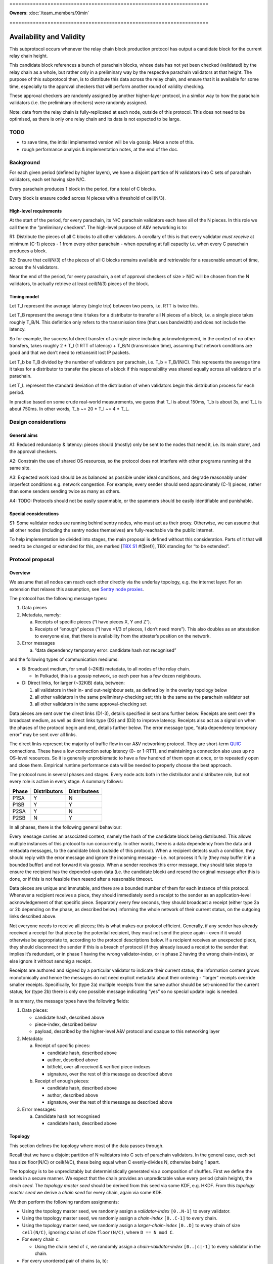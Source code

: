 \====================================================================

**Owners**: :doc:`/team_members/Ximin`

\====================================================================

Availability and Validity
=========================

This subprotocol occurs whenever the relay chain block production protocol has output a candidate block for the current relay chain height.

This candidate block references a bunch of parachain blocks, whose data has not yet been checked (validated) by the relay chain as a whole, but rather only in a preliminary way by the respective parachain validators at that height. The purpose of this subprotocol then, is to distribute this data across the relay chain, and ensure that it is available for some time, especially to the approval checkers that will perform another round of validity checking.

These approval checkers are randomly assigned by another higher-layer protocol, in a similar way to how the parachain validators (i.e. the preliminary checkers) were randomly assigned.

Note: data from the relay chain is fully-replicated at each node, outside of this protocol. This does not need to be optimised, as there is only one relay chain and its data is not expected to be large.

TODO
----

-  to save time, the initial implemented version will be via gossip. Make a note of this.
-  rough performance analysis & implementation notes, at the end of the doc.

Background
----------

For each given period (defined by higher layers), we have a disjoint partition of N validators into C sets of parachain validators, each set having size N/C.

Every parachain produces 1 block in the period, for a total of C blocks.

Every block is erasure coded across N pieces with a threshold of ceil(N/3).

High-level requirements
~~~~~~~~~~~~~~~~~~~~~~~

At the start of the period, for every parachain, its N/C parachain validators each have all of the N pieces. In this role we call them the “preliminary checkers”. The high-level purpose of A&V networking is to:

R1: Distribute the pieces of all C blocks to all other validators. A corollary of this is that every validator *must receive* at minimum (C-1) pieces - 1 from every other parachain - when operating at full capacity i.e. when every C parachain produces a block.

R2: Ensure that ceil(N/3) of the pieces of all C blocks remains available and retrievable for a reasonable amount of time, across the N validators.

Near the end of the period, for every parachain, a set of approval checkers of size > N/C will be chosen from the N validators, to actually retrieve at least ceil(N/3) pieces of the block.

Timing model
~~~~~~~~~~~~

Let T_l represent the average latency (single trip) between two peers, i.e. RTT is twice this.

Let T_B represent the average time it takes for a distributor to transfer all N pieces of a block, i.e. a single piece takes roughly T_B/N. This definition only refers to the transmission time (that uses bandwidth) and does not include the latency.

So for example, the successful direct transfer of a single piece including acknowledgement, in the context of no other transfers, takes roughly 2 \* T_l (1 RTT of latency) + T_B/N (transmission time), assuming that network conditions are good and that we don’t need to retransmit lost IP packets.

Let T_b be T_B divided by the number of validators per parachain, i.e. T_b = T_B/(N/C). This represents the average time it takes for a distributor to transfer the pieces of a block if this responsibility was shared equally across all validators of a parachain.

Let T_L represent the standard deviation of the distribution of when validators begin this distribution process for each period.

In practise based on some crude real-world measurements, we guess that T_l is about 150ms, T_b is about 3s, and T_L is about 750ms. In other words, T_b ~= 20 \* T_l ~= 4 \* T_L.

Design considerations
---------------------

General aims
~~~~~~~~~~~~

A1: Reduced redundancy & latency: pieces should (mostly) only be sent to the nodes that need it, i.e. its main storer, and the approval checkers.

A2: Constrain the use of shared OS resources, so the protocol does not interfere with other programs running at the same site.

A3: Expected work load should be as balanced as possible under ideal conditions, and degrade reasonably under imperfect conditions e.g. network congestion. For example, every sender should send approximately (C-1) pieces, rather than some senders sending twice as many as others.

A4: TODO: Protocols should not be easily spammable, or the spammers should be easily identifiable and punishable.

Special considerations
~~~~~~~~~~~~~~~~~~~~~~

S1: Some validator nodes are running behind sentry nodes, who must act as their proxy. Otherwise, we can assume that all other nodes (including the sentry nodes themselves) are fully-reachable via the public internet.

To help implementation be divided into stages, the main proposal is defined without this consideration. Parts of it that will need to be changed or extended for this, are marked [`TBX S1 <#sentry-node-proxies>`_ #($ref)], TBX standing for “to be extended”.

Protocol proposal
-----------------

Overview
~~~~~~~~

We assume that all nodes can reach each other directly via the underlay topology, e.g. the internet layer. For an extension that relaxes this assumption, see `Sentry node proxies <#sentry-node-proxies>`_.

The protocol has the following message types:

1. Data pieces
2. Metadata, namely:

   a. Receipts of specific pieces (“I have pieces X, Y and Z”).
   b. Receipts of “enough” pieces (“I have >1/3 of pieces, I don’t need more”). This also doubles as an attestation to everyone else, that there is availability from the attester’s position on the network.

3. Error messages

   a. “data dependency temporary error: candidate hash not recognised”

and the following types of communication mediums:

-  B: Broadcast medium, for small (~2KiB) metadata, to all nodes of the relay chain.

   -  In Polkadot, this is a gossip network, so each peer has a few dozen neighbours.

-  D: Direct links, for larger (~32KiB) data, between:

   1. all validators in their in- and out-neighbour sets, as defined by in the overlay topology below
   2. all other validators in the same preliminary-checking set; this is the same as the parachain validator set
   3. all other validators in the same approval-checking set

Data pieces are sent over the direct links (D1-3), details specified in sections further below. Receipts are sent over the broadcast medium, as well as direct links type (D2) and (D3) to improve latency. Receipts also act as a signal on when the phases of the protocol begin and end, details further below. The error message type, “data dependency temporary error” may be sent over all links.

The direct links represent the majority of traffic flow in our A&V networking protocol. They are short-term `QUIC <https://quicwg.org/base-drafts/draft-ietf-quic-transport.html>`__ connections. These have a low connection setup latency (0- or 1-RTT), and maintaining a connection also uses up no OS-level resources. So it is generally unproblematic to have a few hundred of them open at once, or to repeatedly open and close them. Empirical runtime performance data will be needed to properly choose the best approach.

The protocol runs in several phases and stages. Every node acts both in the distributor and distributee role, but not every role is active in every stage. A summary follows:

===== ============ ============
Phase Distributors Distributees
===== ============ ============
P1SA  Y            N
P1SB  Y            Y
P2SA  Y            N
P2SB  N            Y
===== ============ ============

In all phases, there is the following general behaviour:

Every message carries an associated context, namely the hash of the candidate block being distributed. This allows multiple instances of this protocol to run concurrently. In other words, there is a data dependency from the data and metadata messages, to the candidate block (outside of this protocol). When a recipient detects such a condition, they should reply with the error message and ignore the incoming message - i.e. not process it fully (they may buffer it in a bounded buffer) and not forward it via gossip. When a sender receives this error message, they should take steps to ensure the recipient has the depended-upon data (i.e. the candidate block) and resend the original message after this is done, or if this is not feasible then resend after a reasonable timeout.

Data pieces are unique and immutable, and there are a bounded number of them for each instance of this protocol. Whenever a recipient receives a piece, they should immediately send a receipt to the sender as an application-level acknowledgement of that specific piece. Separately every few seconds, they should broadcast a receipt (either type 2a or 2b depending on the phase, as described below) informing the whole network of their current status, on the outgoing links described above.

Not everyone needs to receive all pieces; this is what makes our protocol efficient. Generally, if any sender has already received a receipt for that piece by the potential recipient, they must not send the piece again - even if it would otherwise be appropriate to, according to the protocol descriptions below. If a recipient receives an unexpected piece, they should disconnect the sender if this is a breach of protocol (if they already issued a receipt to the sender that implies it’s redundant, or in phase 1 having the wrong validator-index, or in phase 2 having the wrong chain-index), or else ignore it without sendnig a receipt.

Receipts are authored and signed by a particular validator to indicate their current status; the information content grows monotonically and hence the messages do not need explicit metadata about their ordering - “larger” receipts override smaller receipts. Specifically, for (type 2a) multiple receipts from the same author should be set-unioned for the current status; for (type 2b) there is only one possible message indicating “yes” so no special update logic is needed.

In summary, the message types have the following fields:

1. Data pieces:

   - candidate hash, described above
   - piece-index, described below
   - payload, described by the higher-level A&V protocol and opaque to this networking layer

2. Metadata:

   a. Receipt of specific pieces:

      - candidate hash, described above
      - author, described above
      - bitfield, over all received & verified piece-indexes
      - signature, over the rest of this message as described above

   b. Receipt of enough pieces:

      - candidate hash, described above
      - author, described above
      - signature, over the rest of this message as described above

3. Error messages:

   a. Candidate hash not recognised

      - candidate hash, described above

Topology
~~~~~~~~

This section defines the topology where most of the data passes through.

Recall that we have a disjoint partition of N validators into C sets of parachain validators. In the general case, each set has size floor(N/C) or ceil(N/C), these being equal when C evenly-divides N, otherwise being 1 apart.

The topology is to be unpredictably but deterministically generated via a composition of shuffles. First we define the seeds in a secure manner. We expect that the chain provides an unpredictable value every period (chain height), the *chain seed*. The *topology master seed* should be derived from this seed via some KDF, e.g. HKDF. From this *topology master seed* we derive a *chain seed* for every chain, again via some KDF.

We then perform the following random assignments:

-  Using the topology master seed, we randomly assign a *validator-index* ``[0..N-1]`` to every validator.
-  Using the topology master seed, we randomly assign a *chain-index* ``[0..C-1]`` to every chain.
-  Using the topology master seed, we randomly assign a *larger-chain-index* ``[0..D]`` to every chain of size ``ceil(N/C)``, ignoring chains of size ``floor(N/C)``, where ``D == N mod C``.
-  For every chain ``c``:

   -  Using the chain seed of ``c``, we randomly assign a *chain-validator-index* ``[0..|c|-1]`` to every validator in the chain.

-  For every unordered pair of chains (``a``, ``b``):

   -  Using (the chain seed of ``a``) XOR (the chain seed of ``b``), we randomly assign a matching between the chain-validator-indexes of ``a`` and ``b``. There are two cases:

      -  If ``|a| == |b|`` then the assignment can be performed straightforwardly, e.g. via a random shuffle on ``[0..|a|-1]`` interpreted as a matching, on the complete bipartite graph between the nodes of ``a`` and ``b``. **Example**: if ``|a| == 10`` then we shuffle ``[0..9]`` then zip the result with ``[0..9]`` to get a list-of-pairs to be interpreted as bidirectional matches.
      -  If ``|a| == |b| + 1`` then we first select an index from ``b`` to act as the extra index. The selected index would be ``larger-chain-index(a) mod |b|``. We now can perform the random matching as above, except that the match against the extra-index goes only from ``b`` to ``a``. **Example**: if ``larger-chain-index(a) == 57``, ``|a| == 11``, ``|b| == 10`` then we would randomly assign a matching between ``[0..10]`` and ``[0..10]``, where ``10`` on the RHS is later replaced by ``7``, and ``7 -> (some index of a)`` but not ``(some index of a) -> 7``. Note that ``7`` also has another bidirectional match with some other index of a.
      -  If ``|a| + 1 == |b|`` then as above, but of course flipped.

   -  This matching defines part of the in-neighbours and out-neighbours of the validators of a pair of chains: for everyone in the pair of chains, it adds 1 in-neighbour, and 0, 1, or 2 out-neighbours depending on the size of the chains.

The above assignment can be calculated by everyone in the same way, and gives an in-neighbour-set of ``C-1`` for every validator, satisfying our `requirement <#high-level-requirements>`_ R1.

Some validators will have slightly more than ``C-1`` validators in their out-neighbour set, but we attempt to spread this evenly across the validators, satisfying our aim A3. This is what the indexes are for; without these we cannot attempt to spread the load. In summary, validators will either have ``C-1``, ``D-1``, or ``C-1 + ceil-or-floor(D/floor(N/C))`` out-neighbours, where ``D == N mod C``. **Example**: if ``N == 998``, ``C == 100``, then this would be ``{99, 97, 109, 110}``; and if ``N == 1001``, ``C == 100``, then this would be ``{99, 0, 99, 100}``, with only one validator having the ``0``.

Additionally, links are used in a bidirectional way as much as possible, helping to optimise the resource usage in terms of connections.

Note: in general, KDFs require an additional input, the “security context”. Typically this should be a string that is not used in any other context globally. For example the string ``"polkadot A&V topology master seed, generating validator-index"``, ``"polkadot A&V chain seed for chain $chain-id"``, etc, will be sufficient.

Notational definitions
^^^^^^^^^^^^^^^^^^^^^^

In the protocol phases descriptions below, we use some shorthand notation for convenience:

When we refer to a validator ``(c, i)``, we mean the validator on parachain with chain-index c and chain-validator-index i, as defined previously.

When we have to iterate through a out-neighbour-set of some validator ``(c, i)``, we do this in chain-index order. That is, for all ``v`` in ``out-neighbour(c, i)`` we iterate through the ``v`` in increasing order of ``chain-index(v)``. Recall that these chain-index values range from ``[0..C-1]``; we start the iteration at ``c+1`` (unless otherwise stated) and go around cyclicly, wrapping back to ``0`` after reaching ``C-1``, then proceeding onto ``c-1``. For in-neighbour sets, we start the iteration at ``c-1`` (unless otherwise stated), go in *decreasing* order of ``chain-index(v)``, and go around cyclicly eventually reaching ``c+1``.

Note that for out-neighbour sets, there might be several ``v`` with the same ``chain-index(v)``, in which case we can go through these in any order, e.g. the key-id of ``v`` itself.

Protocol phase 1: initial distribution
~~~~~~~~~~~~~~~~~~~~~~~~~~~~~~~~~~~~~~

As described in detail above, every validator is both a distributor of roughly C pieces and a distributee (recipient) of (C-1) pieces. Every piece has one source parachain and one main target-storer, and so we can index pieces with a tuple ``piece(c_s, v_t)`` which would read as *the piece with source parachain \``c_s`\` and destination validator \``v_t`\`*. ``c_s`` is a chain-index, and ``v_t`` is a validator-index as defined previously.

In phase 1, pieces are distributed by the source parachain validators to the main target-storers. This happens in two stages. Stage A is where most of the material is distributed, and stage B acts as a backup mechanism for anything that was missed during stage A.

**Stage A**

As a distributor, each validator ``(c, i)`` attempts to send the relevant pieces to everyone else in their out-neighbour set, i.e. ``piece(c, v) for v in out-neighbour(c, i)``, iterating in order described previously. Conversely as a distributee, each validator ``(c, i)`` expects to receive their relevant pieces from everyone else in their in-neighbour set, i.e. ``piece(chain-index(v), i) for v in in-neighbour(c, i)``.

In more detail:

Each distributor ``(c, i)`` will, with parallelism = C / 4, iterate through the neighbour-set, trying to send the relevant piece to each target ``v``. C / 4 comes from our estimate that ``T_b ~= 4 * T_L``.

Trials are done with a timeout, slightly larger than T_l. Sending is via QUIC. In order for it to be treated as a success, it should include an acknowledgement of receipt. Note this is orthogonal from the gossiped receipts which include a validator signature; by contrast this transport-level receipt can be assumed to be already protected by QUIC :doc:`transport authentication <./L-authentication>`.

If a gossiped receipt is received at any point during the whole process, for a target for a piece, then we can interpret that to mean that the target obtained the piece from a different sender in the meantime, and we should cancel the sending attempt with success.

**Stage B**

As a distributee, if after a grace period we still haven’t received our piece from a validator in our in-neighbour set, say from a validator on parachain ``c'``, then we will ask the other validators on that parachain ``c'`` for the piece, load-balanced as described in more detail below.

This gives the distributee a more direct level of control over obtaining their own pieces.

As a distributor, if after our own stage A process is finished, we have received fewer than ceil(N/3) of the receipts of ``out-neighbour(c, i')`` for some other ``i'`` - then we will begin the stage A process for this out-neighbour set too, load-balanced as described in more detail below.

This helps to handle cases where a distributor validator is unavailable for everyone, either due to severe network issues or due to malicious behaviour. In this case, we hope to save a bit of latency by pro-actively distributing these pieces before being asked for them.

--------------

In more detail, for load-balancing purposes we suggest the following:

For distributees ``(c, i)`` expecting a piece from distributor ``(c', i') for some i' in in-neighbour(c, i)``, the grace period they wait for should be ``2 * T_L`` plus the expected slot time ``T_b / C * s`` where ``s = (c - c') mod C`` as defined in stage A, before asking other alternative distributors for the piece. When doing so, say from distributors ``(c', i'')`` with fixed ``c'``, varying ``i'' != i'``, they should start with ``i'' = i' + v mod chain-size(c')`` first, where ``v`` is the distributee’s validator-index, then increasing ``i''`` until wrapping around back to ``i' + v - 1``.

For distributors ``(c, i)`` when distributing to another set ``out-neighbour(c, i')`` that is missing too many receipts, they should prioritise sets by the signed difference ``d = (i' - i) mod |chain-size(c)|`` between the chain-validator-indexes, and iterate through the set skipping targets for whom a receipt has already been received. The iteration should start from ``c + 1 + floor(d*R)``, where ``R = (|out-neighbour(c, i')| - 1) / (|chain-size(c)| - 1)``, which load-balances across any other distributor in chain ``c`` that might also be distributing to ``out-neighbour(c, i')``.

For example, with ``C == 100`` and ``N/C == 10``, a distributor (57, 3) who has finished distributing to ``out-neighbour(57, 3)`` and observes that ``out-neighbour(57, 2)``, ``out-neighbour(57, 4)``, ``out-neighbour(57, 7)`` are missing too many receipts, would proceed to distribute to validators from ``out-neighbour(57, 4)`` with chain-index ``69 == 57 + 1 + 1*(99/9)``, then 70, 71 and so on, skipping anyone whose receipts have already been received.

Protocol phase 2: approval checking
~~~~~~~~~~~~~~~~~~~~~~~~~~~~~~~~~~~

In phase 2, a higher layer defines a set of approval checkers for every parachain. The size of the set starts at a given baseline N/C, the same as the parachain validators, but may be increased dynamically after the initial selection, up to potentially several times the baseline. At least ceil(N/3) of the pieces of that parachain’s block must be distributed to these approval checkers.

As in phase 1, this happens in two stages. Additionally, and throughout the whole phase including both stages, checkers should connect to each other and distribute the pieces to each other via these connections. They may use the gossip protocol for this purpose, including any set reconciliation protocols. However these connections (and the bandwidth associated with them) are not intended for other uses of the main gossip protocol and are not intended to be considered “connected” to the main gossip topology, one of the reasons being that this allows us to analyse the resource usages of each subprotocol separately.

Unlike phase 1, distributees do not need to broadcast receipts for every individual piece, but only a “minimum received” receipt for parachain v, when they have received ceil(N/3) or more pieces of the block for parachain v.

**Stage A**

Stage A of phase 2 proceeds similarly to stage A of phase 1, except that:

-  Each distributor ``(c, i)`` only distributes to half of its out-neighbour set, instead of the whole set. This is 3/2 of the minimum ``ceil(N/3)`` required, which should give a generous margin for success. As a concrete decision, this would be the first half of the standard iteration order as described previously, of length ``ceil(C/2) - 1``.
-  Each distributor ``(c, i)``, when sending to target ``v`` does not send piece ``(c, v)`` as they would in phase 1, but rather piece ``(c, v')`` for all ``v'`` in ``out-neighbour(c, i)``) where ``v`` is an approval checker for ``chain-index(v')``, and for which they have not received a gossiped receipt from ``v`` for. The number of parachains assigned to each approval checker will be not too much higher than 1.

By re-using the basic structure from phase 1, we also automatically gain its other nice properties such as load-balancing.

**Stage B**

Stage B of phase 2 is morally similar to stage B of phase 1, but ends up being structurally quite different, due to the different high-level requirements.

Each distributee ``(c, i)`` is not expecting any specific pieces from anyone, but rather ``ceil(N/3)`` pieces of the block from every parachain ``c_v`` for which it is a approval checker. After a grace period of ``2 * T_L``, if they have not received enough pieces for any ``c_v``, they will begin querying other validators for their pieces for these blocks.

For load-balancing, this querying of other in-neighbour sets begins at ``in-neighbour(c, i')``, starting with ``i' = i + 1``, increasing until it wraps around back to ``i``. The iteration through each in-neighbour set starts from ``c - ceil(C/2) mod C``, with decreasing chain-index as described previously. This means that the last validators to be queried will be precisely the ones that (are supposed to) have sent us pieces already in stage A, helping to avoid duplication.

At any time, if the distributee receives ``ceil(N/3)`` or more pieces of the blocks of every parachain ``c_v`` for which they are a approval checker for, they can cancel the above process with success.

Each distributor is responsible for a smaller fraction of the required pieces for each block, by design. Therefore, we don’t need a separate follow-up part for distributors.

Resource usage and bounds
~~~~~~~~~~~~~~~~~~~~~~~~~

Incoming messages
^^^^^^^^^^^^^^^^^

For each candidate block, every validator expects to receive:

-  in phase 1, up to ``C-1`` pieces for their parachain (that they are a preliminary checker of)
-  in phase 2, up to ``ceil(N/3) * A`` pieces, where ``A`` is the number of parachain they are assigned to perform approval checks for

Implementations should ensure they have enough memory available for these incoming messages, and not allow inappropriate messages to use up this reserved memory.

We assume that the block production protocol also has some way to bound the number of candidate blocks under simultaneous consideration, and make use of this bound here.

Implementations MAY reserve additional memory for messages that would otherwise generate a “data dependency temporary error”, to potentially speed up later processing, but this must not interfere or reduce the available memory for the above.

Outgoing messages
^^^^^^^^^^^^^^^^^

As per normal flow control requirements, the application layer should not send directly onto the network, but rather maintain an outgoing buffer *for each outgoing stream* which the network layer can take items from when it detects (via QUIC flow control) that the peer is able to receive more items on that stream. If the recipient is slow then a buffer may become full, in which case the application layer must define a drop/retention policy for maintaining these buffers at their maximum size; this generally may require the buffer to have some application-specific structure. We suggest a policy below:

For broadcast medium streams, we are sending receipts (type 2a and 2b) periodically. For the outgoing buffer therefore, for each possible receipt-issuer (i.e. validator, of which there are ``N``), we should retain only the “latest” status update as per the update logic described in the overview. This implies the buffer must have capacity ``2*N``.

For direct link streams, we are sending up to ``A`` pieces plus ``A`` receipts as responses, where ``A`` is the number of parachains they are assigned to perform approval checks for, ``A`` being not too much higher than 1. For the outgoing buffer therefore, we can just buffer all of them, and don’t have to worry about a retention policy.

Error messages should go on the outgoing buffer corresponding to the incoming stream the error message is a reply to. The exact behaviour is not so important, but since each message can generate up to 1 error, it would be reasonable to reserve the same amount of space for errors as for the other messages (assuming your peer is behaving the same way). There is no good reason to consume error messages slowly, so if this part of the buffer becomes full then we should just disconnect the peer.

The network layer should take items from the buffer, in the order in which they were added to the buffer by the application layer, but starting with error messages first.

Since the same messages may be sent to multiple recipients, the items in the buffers should be references to the actual message raw bytes rather than a copy, that prevent the message from being garbage-collected. So in terms of raw data each validator will store up to:

-  ``N`` receipts of type 2a
-  ``N`` receipts of type 2b
-  ``N`` pieces for the validator’s parachain
-  ``C-1`` pieces received in phase 1, meant to be stored long-term
-  ``ceil(N/3) * A`` pieces received in phase 2
-  optional space for other pieces received spuriously

for each instance of the protocol.

Design explanation
~~~~~~~~~~~~~~~~~~

We directly use the underlying network (i.e. the internet) for transport, and not an overlay network, because we considered the latter choice unsuitable for our high-level requirements:

1. Each piece is sent to a small set of specific people, rather than everyone.

2. a. People that want a specific piece of data, know where to get it -i.e. validators, for their own piece, get each piece from the preliminary checkers for that piece.
   b. Other people want non-specific pieces - i.e. approval validators, want any 1/3 of all pieces to be able to reconstruct.

Overlay topologies are generally more useful for the exact opposite of the above:

1. Each data piece is sent to nearly everyone.
2. People want a specific data piece, but don’t know where (what network address) to get it from.

For example, bittorrent has similar requirements and does not use a structured overlay either. The peers there connect to other peers on a by-need basis.

The “ring” structure was chosen to make it easier to do load-balancing, as everyone can just “go around the ring” for most of these sorts of tasks, starting from their own position. The problem with (e.g.) having N clients independently randomly choose from N servers is that 1/3 of servers won’t be chosen, and 1/4 of them will have multiple clients -see `N balls and N buckets <https://theartofmachinery.com/2020/01/27/systems_programming_probability.html#n-balls-in-n-buckets>`__.

In the “ideal case”, everyone starts stage A simultaneously, there is no network congestion, and all pieces are uniformly sized. Then, our stage A will have a completely evenly-distributed traffic profile, since everyone is scheduled to send a different piece to everyone else at all times. While we know that this “ideal case” will never be observed in practise, it gives us a reference point for the rest of the design.

In practise, we assume that everyone will be entering the stage at different times, normally distributed with standard deviation on the order of a few seconds. The parallel sending strategy therefore provides a good chance that there will be a “slot” available, helping to smooth out any spikes caused by multiple sources attempting to send to the same target at once.

The other details follow quite naturally from these design choices and the initial requirements. Of course there is room for further optimisation in many of the details, for the future.

Implementation notes
~~~~~~~~~~~~~~~~~~~~

TODO

Push vs pull

Rate-limiting, including for proxies [TBX S1 #3]

Possible layers
^^^^^^^^^^^^^^^

TODO

Erasure coding
^^^^^^^^^^^^^^

As mentioned in the background, each block is divided into pieces which are then distributed. In practise this is done by an erasure code, but this networking layer does not need to know the details of that. The only knowledge it requires is:

-  an assignment of pieces to N validators
-  the threshold of the erasure code, e.g. ceil(N/3)

When receiving each piece, we also need to be able to authenticate it individually without having received any of the other pieces.

Extensions
----------

Sentry node proxies
~~~~~~~~~~~~~~~~~~~

This extension deals with a scenario where we need to consider S1, i.e. where some nodes are running behind sentry nodes, who must act as their proxy. In other words, nodes have two types of reachability:

a. fully-reachable by the public internet
b. not reachable, except by their sentry nodes who are trusted

(a) was the assumption we made of all nodes in the main proposal, and now we must also account for (b). Note that this is a more restricted assumption than an arbitrary internet topology - the latter would require a fully-general NAT traversal solution, which is more complex and carries more runtime overhead.

Specifically for A&V direct sending, this translates to the following scenarios:

a. for incoming connections, the sentry node accepts these and proxies them back to the validator node
b. for outgoing connections, either the validator node makes the connection directly, or else makes it via their sentry node.

In some cases where both peers are behind their own sentries, this may be up to 2 hops. However, it is unnecessary to have special-case logic to handle this situation. The following general rules will suffice, and they can be applied even to normal validator nodes (those running without sentries):

1. For the address book, the validator should insert (or have their sentry nodes insert) the addresses of whatever nodes are acting as incoming proxies for it, what other people can reach. The following details are important:

   a. each record should include a creation date, so that later entries unambiguously obsolete earlier entries. Thus load-balancing can be done in a more predictable way, across the full set of addresses.
   b. each record should include an expiry date, so that old addresses are unambiguously avoided by readers unsure if the entry they got is “too old” or not

2. For transport session keys, any node claiming to be a validator or a proxy for one, must present a certificate proving that the validator key authorises the transport key to do so. This ties back into the :ref:`authentication
   proposals <proposal-fresh-authentication-signals>`.

It’s unnecessary to distinguish between “is a validator” and “acting as a proxy for a validator”. This could be given as optional information in the certificate (e.g. so that the peer expects a higher latency), or it may be omitted if the validator wants to withhold this information from its peers. Nodes are free to guess whether their peers are proxies or not.

Proxy protocol
^^^^^^^^^^^^^^

The proxying protocol is straightforward, since the private validator node and the sentry nodes trust each other.

1. Inbound, the protocol does not require any special headers (unwrapping/rewrapping of the content). Whenever a sentry node accepts an incoming connection, it forwards it directly onto the corresponding validator node.

   Justification: in our A&V direct-sending protocol, the contents are all signed by their authors, so there is no need for extra checking at the sentry node, although this may be done either to simplify the code or as extra “defense in depth”. In all cases, proper exercise of flow control at the private validator node is necessary to prevent the sentry node from spamming it by mistake.

2. Outbound, the protocol needs special headers for the private validator node to tell the sentry node the outgoing destination. This is straightforward: namely the peer validator’s key.

Recall that as above, there are two types of outbound connections: distributors pushing data, or distributees requesting data.

Since the private validator node may not be able to access the address book (e.g. one implemented via Kademlia DHT), the sentry node is the one to perform the address book lookup. As described in 1(a) above, in the general case it will get a set of addresses as the result. For better load-balancing, the sentry node should sort this set and select the jth address to connect to, where j = i mod n, n is the size of the set, and (c, i) is the co-ordinate of its validator.
